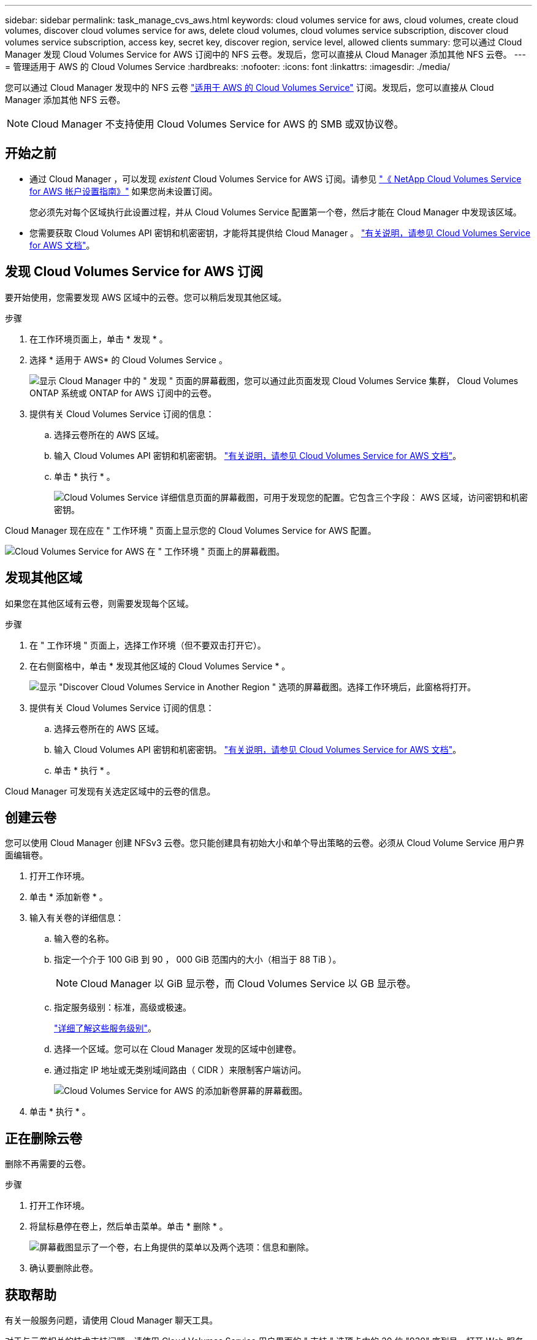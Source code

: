 ---
sidebar: sidebar 
permalink: task_manage_cvs_aws.html 
keywords: cloud volumes service for aws, cloud volumes, create cloud volumes, discover cloud volumes service for aws, delete cloud volumes, cloud volumes service subscription, discover cloud volumes service subscription, access key, secret key, discover region, service level, allowed clients 
summary: 您可以通过 Cloud Manager 发现 Cloud Volumes Service for AWS 订阅中的 NFS 云卷。发现后，您可以直接从 Cloud Manager 添加其他 NFS 云卷。 
---
= 管理适用于 AWS 的 Cloud Volumes Service
:hardbreaks:
:nofooter: 
:icons: font
:linkattrs: 
:imagesdir: ./media/


[role="lead"]
您可以通过 Cloud Manager 发现中的 NFS 云卷 https://cloud.netapp.com/cloud-volumes-service-for-aws["适用于 AWS 的 Cloud Volumes Service"^] 订阅。发现后，您可以直接从 Cloud Manager 添加其他 NFS 云卷。


NOTE: Cloud Manager 不支持使用 Cloud Volumes Service for AWS 的 SMB 或双协议卷。



== 开始之前

* 通过 Cloud Manager ，可以发现 _existent_ Cloud Volumes Service for AWS 订阅。请参见 https://docs.netapp.com/us-en/cloud_volumes/aws/media/cvs_aws_account_setup.pdf["《 NetApp Cloud Volumes Service for AWS 帐户设置指南》"^] 如果您尚未设置订阅。
+
您必须先对每个区域执行此设置过程，并从 Cloud Volumes Service 配置第一个卷，然后才能在 Cloud Manager 中发现该区域。

* 您需要获取 Cloud Volumes API 密钥和机密密钥，才能将其提供给 Cloud Manager 。 https://docs.netapp.com/us-en/cloud_volumes/aws/reference_cloud_volume_apis.html#finding-the-api-url-api-key-and-secret-key["有关说明，请参见 Cloud Volumes Service for AWS 文档"^]。




== 发现 Cloud Volumes Service for AWS 订阅

要开始使用，您需要发现 AWS 区域中的云卷。您可以稍后发现其他区域。

.步骤
. 在工作环境页面上，单击 * 发现 * 。
. 选择 * 适用于 AWS* 的 Cloud Volumes Service 。
+
image:screenshot_discover.gif["显示 Cloud Manager 中的 \" 发现 \" 页面的屏幕截图，您可以通过此页面发现 Cloud Volumes Service 集群， Cloud Volumes ONTAP 系统或 ONTAP for AWS 订阅中的云卷。"]

. 提供有关 Cloud Volumes Service 订阅的信息：
+
.. 选择云卷所在的 AWS 区域。
.. 输入 Cloud Volumes API 密钥和机密密钥。 https://docs.netapp.com/us-en/cloud_volumes/aws/reference_cloud_volume_apis.html#finding-the-api-url-api-key-and-secret-key["有关说明，请参见 Cloud Volumes Service for AWS 文档"^]。
.. 单击 * 执行 * 。
+
image:screenshot_cvs_aws_details.gif["Cloud Volumes Service 详细信息页面的屏幕截图，可用于发现您的配置。它包含三个字段： AWS 区域，访问密钥和机密密钥。"]





Cloud Manager 现在应在 " 工作环境 " 页面上显示您的 Cloud Volumes Service for AWS 配置。

image:screenshot_cvs_aws_cloud.gif["Cloud Volumes Service for AWS 在 \" 工作环境 \" 页面上的屏幕截图。"]



== 发现其他区域

如果您在其他区域有云卷，则需要发现每个区域。

.步骤
. 在 " 工作环境 " 页面上，选择工作环境（但不要双击打开它）。
. 在右侧窗格中，单击 * 发现其他区域的 Cloud Volumes Service * 。
+
image:screenshot_cvs_discover_region.gif["显示 \"Discover Cloud Volumes Service in Another Region \" 选项的屏幕截图。选择工作环境后，此窗格将打开。"]

. 提供有关 Cloud Volumes Service 订阅的信息：
+
.. 选择云卷所在的 AWS 区域。
.. 输入 Cloud Volumes API 密钥和机密密钥。 https://docs.netapp.com/us-en/cloud_volumes/aws/reference_cloud_volume_apis.html#finding-the-api-url-api-key-and-secret-key["有关说明，请参见 Cloud Volumes Service for AWS 文档"^]。
.. 单击 * 执行 * 。




Cloud Manager 可发现有关选定区域中的云卷的信息。



== 创建云卷

您可以使用 Cloud Manager 创建 NFSv3 云卷。您只能创建具有初始大小和单个导出策略的云卷。必须从 Cloud Volume Service 用户界面编辑卷。

. 打开工作环境。
. 单击 * 添加新卷 * 。
. 输入有关卷的详细信息：
+
.. 输入卷的名称。
.. 指定一个介于 100 GiB 到 90 ， 000 GiB 范围内的大小（相当于 88 TiB ）。
+

NOTE: Cloud Manager 以 GiB 显示卷，而 Cloud Volumes Service 以 GB 显示卷。

.. 指定服务级别：标准，高级或极速。
+
https://docs.netapp.com/us-en/cloud_volumes/aws/reference_selecting_service_level_and_quota.html#service-levels["详细了解这些服务级别"^]。

.. 选择一个区域。您可以在 Cloud Manager 发现的区域中创建卷。
.. 通过指定 IP 地址或无类别域间路由（ CIDR ）来限制客户端访问。
+
image:screenshot_cvs_aws_add_volume.gif["Cloud Volumes Service for AWS 的添加新卷屏幕的屏幕截图。"]



. 单击 * 执行 * 。




== 正在删除云卷

删除不再需要的云卷。

.步骤
. 打开工作环境。
. 将鼠标悬停在卷上，然后单击菜单。单击 * 删除 * 。
+
image:screenshot_cvs_aws_menu.gif["屏幕截图显示了一个卷，右上角提供的菜单以及两个选项：信息和删除。"]

. 确认要删除此卷。




== 获取帮助

有关一般服务问题，请使用 Cloud Manager 聊天工具。

对于与云卷相关的技术支持问题，请使用 Cloud Volumes Service 用户界面的 " 支持 " 选项卡中的 20 位 "930" 序列号。打开 Web 服务单或致电支持部门时，请使用此支持 ID 。请务必从 Cloud Volumes Service 用户界面激活 Cloud Volumes Service 序列号以获得支持。 https://docs.netapp.com/us-en/cloud_volumes/aws/task_activating_support_entitlement.html["此处将介绍这些步骤"^]。



== 限制

* Cloud Manager 不支持 SMB 或双协议卷。
* 您只能创建具有初始大小和单个导出策略的云卷。必须从 Cloud Volume Service 用户界面编辑卷。
* Cloud Manager 不支持与 Cloud Volumes Service for AWS 订阅之间的数据复制。
* 不支持从 Cloud Manager 中删除 Cloud Volumes Service for AWS 订阅。从 Cloud Manager 发现某个区域不收取任何费用。




== 相关链接

* https://cloud.netapp.com/cloud-volumes-service-for-aws["NetApp Cloud Central ：适用于 AWS 的 Cloud Volumes Service"^]
* https://docs.netapp.com/us-en/cloud_volumes/aws/["NetApp Cloud Volumes Service for AWS 文档"^]


